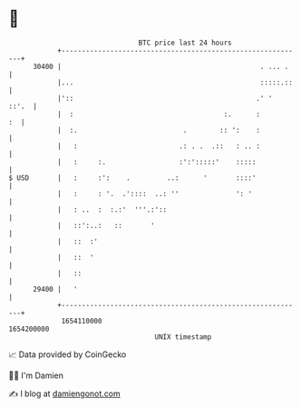 * 👋

#+begin_example
                                   BTC price last 24 hours                    
               +------------------------------------------------------------+ 
         30400 |                                                 . ... .    | 
               |...                                              :::::.::   | 
               |'::                                             .' '  ::'.  | 
               |  :                                     :.      :        :  | 
               |  :.                          .        :: ':    :           | 
               |   :                         .: . .  .::   : .. :           | 
               |   :     :.                  :':':::::'    :::::            | 
   $ USD       |   :     :':    .         ..:      '       ::::'            | 
               |   :     : '.  .'::::  ..: ''              ': '             | 
               |   : ..  :  :.:'  '''.:'::                                  | 
               |   ::':..:   ::       '                                     | 
               |   ::  :'                                                   | 
               |   ::  '                                                    | 
               |   ::                                                       | 
         29400 |   '                                                        | 
               +------------------------------------------------------------+ 
                1654110000                                        1654200000  
                                       UNIX timestamp                         
#+end_example
📈 Data provided by CoinGecko

🧑‍💻 I'm Damien

✍️ I blog at [[https://www.damiengonot.com][damiengonot.com]]
